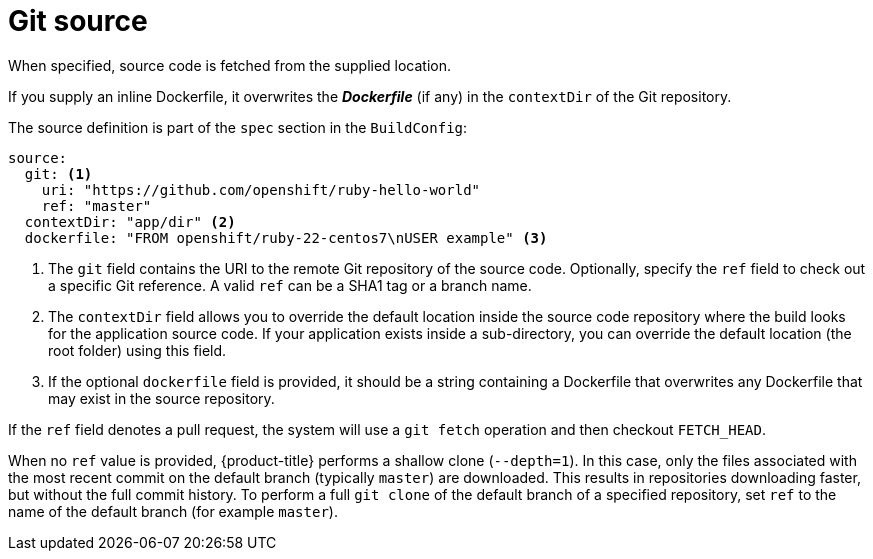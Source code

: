 // Module included in the following assemblies:
//* assembly/builds

[id="source-code_{context}"]
= Git source

When specified, source code is fetched from the supplied location.

ifndef::openshift-online[]
If you supply an inline Dockerfile, it overwrites the *_Dockerfile_*
(if any) in the `contextDir` of the Git repository.
endif::[]

The source definition is part of the `spec` section in the `BuildConfig`:

[source,yaml]
----
source:
  git: <1>
    uri: "https://github.com/openshift/ruby-hello-world"
    ref: "master"
  contextDir: "app/dir" <2>
ifndef::openshift-online[]
  dockerfile: "FROM openshift/ruby-22-centos7\nUSER example" <3>
endif::[]
----
<1> The `git` field contains the URI to the remote Git repository of the
source code. Optionally, specify the `ref` field to check out a specific Git
reference. A valid `ref` can be a SHA1 tag or a branch name.
<2> The `contextDir` field allows you to override the default location inside
the source code repository where the build looks for the application source
code. If your application exists inside a sub-directory, you can override the
default location (the root folder) using this field.
ifndef::openshift-online[]
<3> If the optional `dockerfile` field is provided, it should be a string
containing a Dockerfile that overwrites any Dockerfile that may exist in the
source repository.
endif::[]

If the `ref` field denotes a pull request, the system will use a `git fetch` operation
and then checkout `FETCH_HEAD`.

When no `ref` value is provided, {product-title} performs a shallow clone
(`--depth=1`).  In this case, only the files associated with the most recent
commit on the default branch (typically `master`) are downloaded.  This results
in repositories downloading faster, but without the full commit history.  To
perform a full `git clone` of the default branch of a specified repository, set
`ref` to the name of the default branch (for example `master`).
